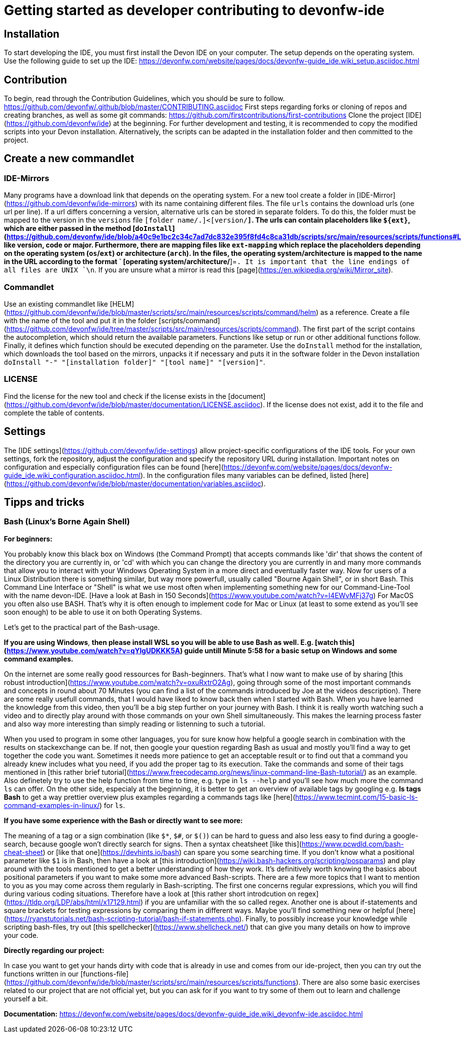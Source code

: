 # Getting started as developer contributing to devonfw-ide

## Installation
To start developing the IDE, you must first install the Devon IDE on your computer. The setup depends on the operating system. Use the following guide to set up the IDE:
https://devonfw.com/website/pages/docs/devonfw-guide_ide.wiki_setup.asciidoc.html

## Contribution
To begin, read through the Contribution Guidelines, which you should be sure to follow. https://github.com/devonfw/.github/blob/master/CONTRIBUTING.asciidoc
First steps regarding forks or cloning of repos and creating branches, as well as some git commands:
https://github.com/firstcontributions/first-contributions
Clone the project [IDE](https://github.com/devonfw/ide) at the beginning. For further development and testing, it is recommended to copy the modified scripts into your Devon installation. Alternatively, the scripts can be adapted in the installation folder and then committed to the project.

## Create a new commandlet

### IDE-Mirrors
Many programs have a download link that depends on the operating system. 
For a new tool create a folder in [IDE-Mirror](https://github.com/devonfw/ide-mirrors) with its name containing different files. The file `urls` contains the download urls (one url per line). If a url differs concerning a version, alternative urls can be stored in separate folders. To do this, the folder must be mapped to the version in the `versions` file `[folder name/.]<[version/*]`. The urls can contain placeholders like `${ext}`, which are either passed in the method [`doInstall`](https://github.com/devonfw/ide/blob/a40c9e1bc2c34c7ad7dc832e395f8fd4c8ca31db/scripts/src/main/resources/scripts/functions#L1069) like version, code or major. Furthermore, there are mapping files like `ext-mapping` which replace the placeholders depending on the operating system (`os`/`ext`) or architecture (`arch`). In the files, the operating system/architecture is mapped to the name in the URL according to the format ` [operating system/architecture/*]=[name in URL]`. It is important that the line endings of all files are UNIX `\n`.
If you are unsure what a mirror is read this [page](https://en.wikipedia.org/wiki/Mirror_site).

### Commandlet
Use an existing commandlet like [HELM](https://github.com/devonfw/ide/blob/master/scripts/src/main/resources/scripts/command/helm) as a reference. Create a file with the name of the tool and put it in the folder [scripts/command](https://github.com/devonfw/ide/tree/master/scripts/src/main/resources/scripts/command). The first part of the script contains the autocompletion, which should return the available parameters. Functions like setup or run or other additional functions follow. Finally, it defines which function should be executed depending on the parameter.
Use the `doInstall` method for the installation, which downloads the tool based on the mirrors, unpacks it if necessary and puts it in the software folder in the Devon installation `doInstall "-" "[installation folder]" "[tool name]" "[version]"`.

### LICENSE
Find the license for the new tool and check if the license exists in the [document](https://github.com/devonfw/ide/blob/master/documentation/LICENSE.asciidoc). If the license does not exist, add it to the file and complete the table of contents.

## Settings
The [IDE settings](https://github.com/devonfw/ide-settings) allow project-specific configurations of the IDE tools. For your own settings, fork the repository, adjust the configuration and specify the repository URL during installation. Important notes on configuration and especially configuration files can be found [here](https://devonfw.com/website/pages/docs/devonfw-guide_ide.wiki_configuration.asciidoc.html). In the configuration files many variables can be defined, listed [here](https://github.com/devonfw/ide/blob/master/documentation/variables.asciidoc).

## Tipps and tricks

### Bash (Linux's Borne Again Shell)
**For beginners:**

You probably know this black box on Windows (the Command Prompt) that accepts commands like 'dir' that shows the content of the directory you are currently in,
or 'cd' with which you can change the directory you are currently in and many more commands that allow you to interact with your Windows Operating System in a more direct and eventually faster way.  
Now for users of a Linux Distribution there is something similar, but way more powerfull, usually called "Bourne Again Shell", or in short Bash. This Command Line Interface or "Shell" is what we use most often when implementing something new for our Command-Line-Tool with the name devon-IDE.  
[Have a look at Bash in 150 Seconds](https://www.youtube.com/watch?v=I4EWvMFj37g) 
For MacOS you often also use BASH. That's why it is often enough to implement code for Mac or Linux (at least to some extend as you'll see soon enough) to be able to use it on both Operating Systems.

Let's get to the practical part of the Bash-usage. 

**If you are using Windows**, *then please install WSL so you will be able to use Bash as well. E.g. [watch this](https://www.youtube.com/watch?v=qYlgUDKKK5A) guide untill Minute 5:58 for a basic setup on Windows and some command examples.*

On the internet are some really good ressources for Bash-beginners.
That's what I now want to make use of by sharing [this robust introduction](https://www.youtube.com/watch?v=oxuRxtrO2Ag), going through some of the most important commands and concepts in round about 70 Minutes (you can find a list of the commands introduced by Joe at the videos description). There are some really usefull commands, that I would have liked to know back then when I started with Bash. When you have learned the knowledge from this video, then you'll be a big step further on your journey with Bash. 
I think it is really worth watching such a video and to directly play around with those commands on your own Shell simultaneously.  This makes the learning process faster and also way more interesting than simply reading or listenning to such a tutorial.  

When you used to program in some other languages, you for sure know how helpful a google search in combination with the results on stackexchange can be. If not, then google your question regarding Bash as usual and mostly you'll find a way to get together the code you want. 
Sometimes it needs more patience to get an acceptable result or to find out that a command you already knew includes what you need, if you add the proper tag to its execution. Take the commands and some of their tags mentioned in [this rather brief tutorial](https://www.freecodecamp.org/news/linux-command-line-Bash-tutorial/) as an example. Also definetely try to use the help function from time to time, e.g. type in `ls --help` and you'll see how much more the command `ls` can offer. On the other side, especialy at the beginning, it is better to get an overview of available tags by googling e.g. 
*ls tags Bash* to get a way prettier overview plus examples regarding a commands tags like [here](https://www.tecmint.com/15-basic-ls-command-examples-in-linux/) for `ls`.

**If you have some experience with the Bash or directly want to see more:**

The meaning of a tag or a sign combination (like `$*`, `$#`, or `$()`) can be hard to guess and also less easy to find during a google-search, because google won't directly search for signs. Then a syntax cheatsheet [like this](https://www.pcwdld.com/bash-cheat-sheet) or [like that one](https://devhints.io/bash) can spare you some searching time. 
If you don't know what a positional parameter like `$1` is in Bash, then have a look at  [this introduction](https://wiki.bash-hackers.org/scripting/posparams) and play around with the tools mentioned to get a better understanding of how they work. It's definitively worth knowing the basics about positional parameters if you want to make some more advanced Bash-scripts.
There are a few more topics that I want to mention to you as you may come across them regularly in Bash-scripting. 
The first one concerns regular expressions, which you will find during various coding situations. Therefore have a look at [this rather short introdcution on regex](https://tldp.org/LDP/abs/html/x17129.html)  if you are unfamiliar with the so called regex. 
Another one is about if-statements and  square brackets for testing expressions by comparing them in different ways.  Maybe you'll find something new or helpful [here](https://ryanstutorials.net/bash-scripting-tutorial/bash-if-statements.php). 
Finally, to possibly increase your knowledge while scripting bash-files, try out [this spellchecker](https://www.shellcheck.net/) that can give you many details on how to improve your code.

**Directly regarding our project:**

In case you want to get your hands dirty with code that is already in use and comes from our ide-project, then you can try out the functions written in our [functions-file](https://github.com/devonfw/ide/blob/master/scripts/src/main/resources/scripts/functions). 
There are also some basic exercises related to our project that are not official yet, but you can ask for if you want to try some of them out to learn and challenge yourself a bit.

**Documentation:** https://devonfw.com/website/pages/docs/devonfw-guide_ide.wiki_devonfw-ide.asciidoc.html
